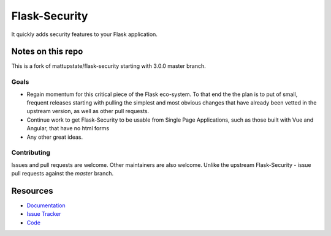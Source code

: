 Flask-Security
===================

.. image:: https://img.shields.io/travis/jwag956/flask-security.svg
    :target: https://travis-ci.org/jwag956/flask-security

.. image:: https://img.shields.io/coveralls/jwag956/flask-security.svg
    :target: https://coveralls.io/r/jwag956/flask-security

.. image:: https://img.shields.io/github/tag/jwag956/flask-security.svg
    :target: https://github.com/jwag956/flask-security/releases

.. image:: https://img.shields.io/pypi/dm/flask-security-too.svg
    :target: https://pypi.python.org/pypi/flask-security-too
    :alt: Downloads

.. image:: https://img.shields.io/github/license/jwag956/flask-security.svg
    :target: https://github.com/jwag956/flask-security/blob/master/LICENSE
    :alt: License

.. image:: https://readthedocs.org/projects/flask-security-too/badge/?version=latest
    :target: https://flask-security-too.readthedocs.io/en/latest/?badge=latest
    :alt: Documentation Status

It quickly adds security features to your Flask application.

Notes on this repo
------------------
This is a fork of mattupstate/flask-security starting with 3.0.0 master branch.

Goals
+++++
* Regain momentum for this critical piece of the Flask eco-system. To that end the
  the plan is to put of small, frequent releases starting with pulling the simplest
  and most obvious changes that have already been vetted in the upstream version, as
  well as other pull requests.
* Continue work to get Flask-Security to be usable from Single Page Applications,
  such as those built with Vue and Angular, that have no html forms
* Any other great ideas.

Contributing
++++++++++++
Issues and pull requests are welcome. Other maintainers are also welcome. Unlike
the upstream Flask-Security - issue pull requests against the *master* branch.


Resources
---------

- `Documentation <https://flask-security-too.readthedocs.io/>`_
- `Issue Tracker <https://github.com/jwag956/flask-security/issues>`_
- `Code <https://github.com/jwag956/flask-security/>`_
